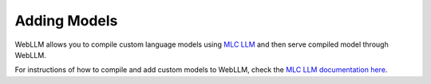 Adding Models
=============

WebLLM allows you to compile custom language models using `MLC LLM <https://llm.mlc.ai/>`_ and then serve compiled model through WebLLM.

For instructions of how to compile and add custom models to WebLLM, check the `MLC LLM documentation here <https://llm.mlc.ai/docs/deploy/webllm.html>`_. 